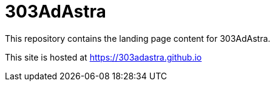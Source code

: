 = 303AdAstra =

This repository contains the landing page content for 303AdAstra.

This site is hosted at https://303adastra.github.io
